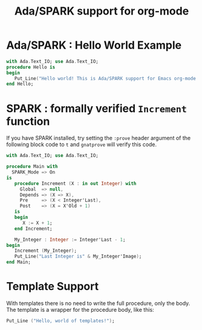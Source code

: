 #+TITLE:Ada/SPARK support for org-mode


* Ada/SPARK : Hello World Example
#+BEGIN_SRC ada
    with Ada.Text_IO; use Ada.Text_IO;
    procedure Hello is
    begin
       Put_Line("Hello world! This is Ada/SPARK support for Emacs org-mode!");
    end Hello;
#+END_SRC

* SPARK : formally verified =Increment= function
If you have SPARK installed, try setting the =:prove= header argument of the
following block code to =t= and =gnatprove=  will verify this code.

#+BEGIN_SRC ada :version 2020 :unit main :prove t
  with Ada.Text_IO; use Ada.Text_IO;

  procedure Main with
    SPARK_Mode => On
  is
     procedure Increment (X : in out Integer) with
       Global  => null,
       Depends => (X => X),
       Pre     => (X < Integer'Last),
       Post    => (X = X'Old + 1)
     is
     begin
        X := X + 1;
     end Increment;

     My_Integer : Integer := Integer'Last - 1;
  begin
     Increment (My_Integer);
     Put_Line("Last Integer is" & My_Integer'Image);
  end Main;
#+END_SRC

* Template Support
With templates there is no need to write the full procedure, only the body. The
template is a wrapper for the procedure body, like this:

#+BEGIN_SRC ada :template proc-main
  Put_Line ("Hello, world of templates!");
#+END_SRC

